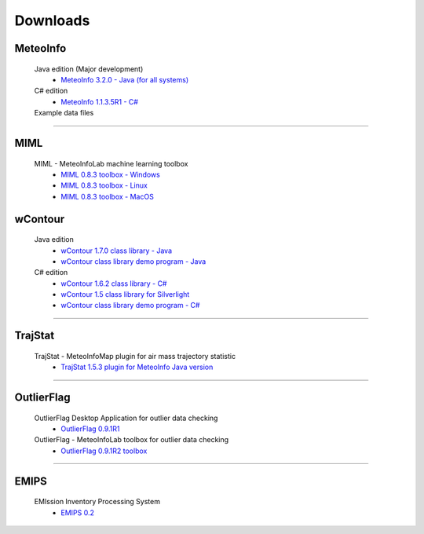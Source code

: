 .. _downloads-index:


*******************
Downloads
*******************

MeteoInfo
=====================================
  Java edition (Major development)
    - `MeteoInfo 3.2.0 - Java (for all systems) <files/MeteoInfo_3.2.0.zip>`_
  C# edition   
    - `MeteoInfo 1.1.3.5R1 - C# <files/MeteoInfo_csharp_1.1.3.5R1.zip>`_
  Example data files
    .. toctree::
       data.rst

----------------------------------------------------------------------------------------

MIML
=====================================
  MIML - MeteoInfoLab machine learning toolbox
    - `MIML 0.8.3 toolbox - Windows <files/miml_0.8.3_windows.zip>`_
    - `MIML 0.8.3 toolbox - Linux <files/miml_0.8.3_linux.zip>`_
    - `MIML 0.8.3 toolbox - MacOS <files/miml_0.8.3_macosx.zip>`_

wContour
=====================================
  Java edition
    - `wContour 1.7.0 class library - Java <files/wContour-1.7.0.jar>`_
    - `wContour class library demo program - Java <files/wContourDemo_java_2012-11-1.zip>`_  
  C# edition
    - `wContour 1.6.2 class library - C# <files/wContour.dll>`_
    - `wContour 1.5 class library for Silverlight <files/wContourSL.dll>`_
    - `wContour class library demo program - C# <files/wContourDemo_2015-1-29.zip>`_

-------------------------------------------------------------------------------------------
    
TrajStat
=====================================
  TrajStat - MeteoInfoMap plugin for air mass trajectory statistic
    - `TrajStat 1.5.3 plugin for MeteoInfo Java version <files/TrajStat_1.5.3.zip>`_
    
--------------------------------------------------------------------------------------------

OutlierFlag
=====================================
  OutlierFlag Desktop Application for outlier data checking
    - `OutlierFlag 0.9.1R1 <files/OutlierFlag_0.9.1R1_Files.zip>`_
  OutlierFlag - MeteoInfoLab toolbox for outlier data checking
    - `OutlierFlag 0.9.1R2 toolbox <files/OutlierFlag_0.9.1R2_toolbox.zip>`_
	
--------------------------------------------------------------------------------------------

EMIPS
=====================================
  EMIssion Inventory Processing System
    - `EMIPS 0.2 <files/EMIPS_0.2.zip>`_